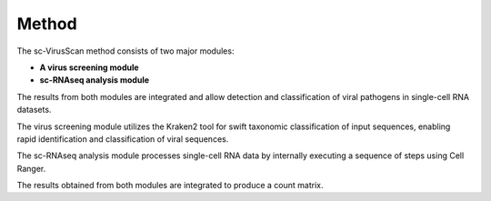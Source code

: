 .. _method:

Method
===========

.. image:: method.png
   :scale: 100 %
   :height: 800px
   :width: 800px

The sc-VirusScan method consists of two major modules:

* **A virus screening module**
* **sc-RNAseq analysis module**

The results from both modules are integrated and allow detection and classification of viral pathogens in single-cell
RNA datasets. 

The virus screening module utilizes the Kraken2 tool for swift taxonomic classification of input sequences, enabling rapid identification and
classification of viral sequences.

The sc-RNAseq analysis module processes single-cell RNA data by internally executing a sequence of
steps using Cell Ranger.

The results obtained from both modules are integrated to produce a count matrix.

